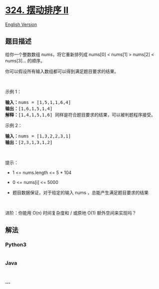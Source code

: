 * [[https://leetcode-cn.com/problems/wiggle-sort-ii][324. 摆动排序 II]]
  :PROPERTIES:
  :CUSTOM_ID: 摆动排序-ii
  :END:
[[./solution/0300-0399/0324.Wiggle Sort II/README_EN.org][English
Version]]

** 题目描述
   :PROPERTIES:
   :CUSTOM_ID: 题目描述
   :END:

#+begin_html
  <!-- 这里写题目描述 -->
#+end_html

#+begin_html
  <p>
#+end_html

给你一个整数数组 nums，将它重新排列成 nums[0] < nums[1] > nums[2] <
nums[3]... 的顺序。

#+begin_html
  </p>
#+end_html

#+begin_html
  <p>
#+end_html

你可以假设所有输入数组都可以得到满足题目要求的结果。

#+begin_html
  </p>
#+end_html

#+begin_html
  <p>
#+end_html

 

#+begin_html
  </p>
#+end_html

#+begin_html
  <p>
#+end_html

示例 1：

#+begin_html
  </p>
#+end_html

#+begin_html
  <pre>
  <strong>输入：</strong>nums = [1,5,1,1,6,4]
  <strong>输出：</strong>[1,6,1,5,1,4]
  <strong>解释：</strong>[1,4,1,5,1,6] 同样是符合题目要求的结果，可以被判题程序接受。
  </pre>
#+end_html

#+begin_html
  <p>
#+end_html

示例 2：

#+begin_html
  </p>
#+end_html

#+begin_html
  <pre>
  <strong>输入：</strong>nums = [1,3,2,2,3,1]
  <strong>输出：</strong>[2,3,1,3,1,2]
  </pre>
#+end_html

#+begin_html
  <p>
#+end_html

 

#+begin_html
  </p>
#+end_html

#+begin_html
  <p>
#+end_html

提示：

#+begin_html
  </p>
#+end_html

#+begin_html
  <ul>
#+end_html

#+begin_html
  <li>
#+end_html

1 <= nums.length <= 5 * 104

#+begin_html
  </li>
#+end_html

#+begin_html
  <li>
#+end_html

0 <= nums[i] <= 5000

#+begin_html
  </li>
#+end_html

#+begin_html
  <li>
#+end_html

题目数据保证，对于给定的输入 nums ，总能产生满足题目要求的结果

#+begin_html
  </li>
#+end_html

#+begin_html
  </ul>
#+end_html

#+begin_html
  <p>
#+end_html

 

#+begin_html
  </p>
#+end_html

#+begin_html
  <p>
#+end_html

进阶：你能用 O(n) 时间复杂度和 / 或原地 O(1) 额外空间来实现吗？

#+begin_html
  </p>
#+end_html

** 解法
   :PROPERTIES:
   :CUSTOM_ID: 解法
   :END:

#+begin_html
  <!-- 这里可写通用的实现逻辑 -->
#+end_html

#+begin_html
  <!-- tabs:start -->
#+end_html

*** *Python3*
    :PROPERTIES:
    :CUSTOM_ID: python3
    :END:

#+begin_html
  <!-- 这里可写当前语言的特殊实现逻辑 -->
#+end_html

#+begin_src python
#+end_src

*** *Java*
    :PROPERTIES:
    :CUSTOM_ID: java
    :END:

#+begin_html
  <!-- 这里可写当前语言的特殊实现逻辑 -->
#+end_html

#+begin_src java
#+end_src

*** *...*
    :PROPERTIES:
    :CUSTOM_ID: section
    :END:
#+begin_example
#+end_example

#+begin_html
  <!-- tabs:end -->
#+end_html
